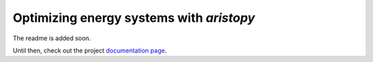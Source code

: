 =========================================
Optimizing energy systems with *aristopy*
=========================================

The readme is added soon.

Until then, check out the project
`documentation page <https://aristopy.readthedocs.io/en/latest/index.html>`_.
